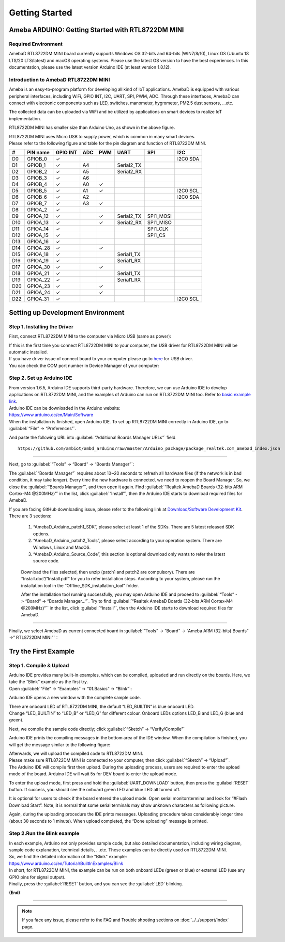 ###############
Getting Started
###############

**************************************************
Ameba ARDUINO: Getting Started with RTL8722DM MINI
**************************************************

Required Environment
====================

AmebaD RTL8722DM MINI board currently supports Windows OS 32-bits and 64-bits (WIN7/8/10), 
Linux OS (Ubuntu 18 LTS/20 LTS/latest) and macOS operating systems. Please use the latest 
OS version to have the best experiences. In this documentation, please use the latest 
version Arduino IDE (at least version 1.8.12).

Introduction to AmebaD RTL8722DM MINI
=====================================

Ameba is an easy-to-program platform for developing all kind of IoT applications. AmebaD 
is equipped with various peripheral interfaces, including WiFi, GPIO INT, I2C, UART, SPI, 
PWM, ADC. Through these interfaces, AmebaD can connect with electronic components such as 
LED, switches, manometer, hygrometer, PM2.5 dust sensors, …etc.

The collected data can be uploaded via WiFi and be utilized by applications on smart 
devices to realize IoT implementation.

|ambd-mini-get-start-1|

RTL8722DM MINI has smaller size than Arduino Uno, as shown in the above figure.

|ambd-mini-get-start-2|

| RTL8722DM MINI uses Micro USB to supply power, which is common in many smart devices.
| Please refer to the following figure and table for the pin diagram and function of RTL8722DM MINI.

|ambd-mini-get-start-3|

|ambd-mini-get-start-4|

=== ======== ======== === === ========== ========= ========
\#  PIN name GPIO INT ADC PWM UART       SPI       I2C
=== ======== ======== === === ========== ========= ========
D0  GPIOB_0  ✓                                     I2C0 SDA
D1  GPIOB_1  ✓        A4      Serial2_TX            
D2  GPIOB_2  ✓        A5      Serial2_RX            
D3  GPIOB_3  ✓        A6                            
D4  GPIOB_4  ✓        A0  ✓                         
D5  GPIOB_5  ✓        A1  ✓                        I2C0 SCL
D6  GPIOB_6  ✓        A2                           I2C0 SDA
D7  GPIOB_7  ✓        A3  ✓                         
D8  GPIOA_2  ✓                                      
D9  GPIOA_12 ✓            ✓   Serial2_TX SPI1_MOSI  
D10 GPIOA_13 ✓            ✓   Serial2_RX SPI1_MISO  
D11 GPIOA_14 ✓                           SPI1_CLK   
D12 GPIOA_15 ✓                           SPI1_CS    
D13 GPIOA_16 ✓                                      
D14 GPIOA_28 ✓            ✓                         
D15 GPIOA_18 ✓                Serial1_TX            
D16 GPIOA_19 ✓                Serial1_RX            
D17 GPIOA_30 ✓            ✓                         
D18 GPIOA_21 ✓                Serial1_TX            
D19 GPIOA_22 ✓                Serial1_RX            
D20 GPIOA_23 ✓            ✓                         
D21 GPIOA_24 ✓            ✓                         
D22 GPIOA_31 ✓                                     I2C0 SCL
=== ======== ======== === === ========== ========= ========


**********************************
Setting up Development Environment
**********************************

Step 1. Installing the Driver
=============================

First, connect RTL8722DM MINI to the computer via Micro USB (same as power):

|ambd-mini-get-start-2|

| If this is the first time you connect RTL8722DM MINI to your computer, 
  the USB driver for RTL8722DM MINI will be automatic installed.
| If you have driver issue of connect board to your computer please go to 
  `here <https://ftdichip.com/drivers/>`_ for USB driver.
| You can check the COM port number in Device Manager of your computer:

|ambd-mini-get-start-5|

Step 2. Set up Arduino IDE
==========================

| From version 1.6.5, Arduino IDE supports third-party hardware.
  Therefore, we can use Arduino IDE to develop applications on
  RTL8722DM MINI, and the examples of Arduino can run on RTL8722DM MINI
  too. Refer to `basic example link 
  <https://www.amebaiot.com.cn/amebad-mini-arduino-compatible-ex/>`__.

| Arduino IDE can be downloaded in the Arduino website: 
| https://www.arduino.cc/en/Main/Software
| When the installation is finished, open Arduino IDE. To set up
  RTL8722DM MINI correctly in Arduino IDE, go to :guilabel:`“File” -> “Preferences”`.

|ambd-mini-get-start-6|

And paste the following URL into :guilabel:`“Additional Boards Manager URLs”` field::
      
   https://github.com/ambiot/ambd_arduino/raw/master/Arduino_package/package_realtek.com_amebad_index.json

----

Next, go to :guilabel:`“Tools” -> “Board” -> “Boards Manager”`:

|ambd-mini-get-start-7|

The :guilabel:`“Boards Manager”` requires about 10~20 seconds to refresh all
hardware files (if the network is in bad condition, it may take longer).
Every time the new hardware is connected, we need to reopen the Board
Manager. So, we close the :guilabel:`“Boards Manager”`, and then open it again. Find
:guilabel:`“Realtek AmebaD Boards (32-bits ARM Cortex-M4 @200MHz)”` in the list,
click :guilabel:`“Install”`, then the Arduino IDE starts to download required files
for AmebaD.

|ambd-mini-get-start-8|

| If you are facing GitHub downloading issue, please refer to the
  following link at `Download/Software Development Kit`_. There are 3
  sections:
      
      1. “AmebaD_Arduino_patch1_SDK”, please select at least 1 of the SDKs. There are 5 latest released SDK options.
      2. “AmebaD_Arduino_patch2_Tools”, please select according to your operation system. There are Windows, Linux and MacOS. 
      3. “AmebaD_Arduino_Source_Code”, this section is optional download only wants to refer the latest source code.

.. _Download/Software Development Kit: https://www.amebaiot.com.cn/en/ameba-arduino-summary/

   Download the files selected, then unzip (patch1 and patch2 are compulsory). 
   There are “Install.doc”/“Install.pdf” for you to refer installation steps. 
   According to your system, please run the installation tool in the 
   “Offline_SDK_installation_tool” folder.

   After the installation tool running successfully, you may open Arduino
   IDE and proceed to :guilabel:`“Tools” -> “Board“ -> “Boards Manager…”`. Try to find
   :guilabel:`“Realtek AmebaD Boards (32-bits ARM Cortex-M4 @200MHz)”`` in the list,
   click :guilabel:`“Install”`, then the Arduino IDE starts to download required files
   for AmebaD.

----

Finally, we select AmebaD as current connected board in 
:guilabel:`“Tools” -> “Board” -> “Ameba ARM (32-bits) Boards” ->” RTL8722DM MINI”`：

|ambd-mini-get-start-9|


*********************
Try the First Example
*********************

Step 1. Compile & Upload
========================

| Arduino IDE provides many built-in examples, which can be compiled,
  uploaded and run directly on the boards. Here, we take the “Blink”
  example as the first try.
| Open :guilabel:`“File” -> “Examples” -> “01.Basics” -> “Blink”`:

|ambd-mini-get-start-10|

Arduino IDE opens a new window with the complete sample code.

|ambd-mini-get-start-11|

| There are onboard LED of RTL8722DM MINI, the default “LED_BUILTIN” is
  blue onboard LED.
| Change “LED_BUILTIN” to “LED_B” or “LED_G” for different colour.
  Onboard LEDs options LED_B and LED_G (blue and green).

|ambd-mini-get-start-12|

Next, we compile the sample code directly; click 
:guilabel:`“Sketch” -> “Verify/Compile”`

|ambd-mini-get-start-13|

Arduino IDE prints the compiling messages in the bottom area of the IDE
window. When the compilation is finished, you will get the message
similar to the following figure:

|ambd-mini-get-start-14|

| Afterwards, we will upload the compiled code to RTL8722DM MINI.
| Please make sure RTL8722DM MINI is connected to your computer, then
  click :guilabel:`“Sketch” -> “Upload”`.

| The Arduino IDE will compile first then upload. During the uploading
  process, users are required to enter the upload mode of the board.
  Arduino IDE will wait 5s for DEV board to enter the upload mode.

|ambd-mini-get-start-15|

To enter the upload mode, first press and hold the :guilabel:`UART_DOWNLOAD` button,
then press the :guilabel:`RESET` button. If success, you should see the onboard
green LED and blue LED all turned off.

|ambd-mini-get-start-16|

It is optional for users to check if the board entered the upload mode. 
Open serial monitor/terminal and look for “#Flash Download Start”. 
Note, it is normal that some serial terminals may show unknown characters as following picture.

|ambd-mini-get-start-17|

Again, during the uploading procedure the IDE prints messages. Uploading
procedure takes considerably longer time (about 30 seconds to 1 minute).
When upload completed, the “Done uploading” message is printed.

Step 2.Run the Blink example
============================

| In each example, Arduino not only provides sample code, but also
  detailed documentation, including wiring diagram, sample code
  explanation, technical details, …etc. These examples can be directly
  used on RTL8722DM MINI.
| So, we find the detailed information of the "Blink" example:
| https://www.arduino.cc/en/Tutorial/BuiltInExamples/Blink

| In short, for RTL8722DM MINI, the example can be run on both onboard
  LEDs (green or blue) or external LED (use any GPIO pins for signal
  output).
| Finally, press the :guilabel:`RESET` button, and you can see the :guilabel:`LED` blinking.

**(End)**

-----------------------------------------------------------------------------------

.. note:: 
   If you face any issue, please refer to the FAQ and Trouble shooting sections on :doc:`../../support/index` page.  

.. |ambd-mini-get-start-1| image:: ../media/GettingStarted/image1.jpeg
   :alt: board-front
   :width: 657
   :height: 1096
   :scale: 50 %

.. |ambd-mini-get-start-2| image:: ../media/GettingStarted/image2.jpeg
   :alt: board-bottom
   :width: 631
   :height: 1031
   :scale: 50 %

.. |ambd-mini-get-start-3| image:: ../media/GettingStarted/image3.png
   :alt: pin-diagram-front
   :width: 2103
   :height: 1089
   :scale: 35 %

.. |ambd-mini-get-start-4| image:: ../media/GettingStarted/image3-2.png
   :alt: pin-diagram-bottom
   :width: 2103
   :height: 2630
   :scale: 20 %

.. |ambd-mini-get-start-5| image:: ../media/GettingStarted/image4.jpeg
   :alt: install-driver
   :width: 298
   :height: 628
   :scale: 100 %

.. |ambd-mini-get-start-6| image:: ../media/GettingStarted/image5.jpeg
   :alt: get-start-6
   :width: 386
   :height: 441
   :scale: 100 %

.. |ambd-mini-get-start-7| image:: ../media/GettingStarted/image6.jpeg
   :alt: get-start-7
   :width: 664
   :height: 600
   :scale: 100 %

.. |ambd-mini-get-start-8| image:: ../media/GettingStarted/image7.jpeg
   :alt: get-start-8
   :width: 800
   :height: 450
   :scale: 100 %

.. |ambd-mini-get-start-9| image:: ../media/GettingStarted/image8.jpeg
   :alt: get-start-9
   :width: 824
   :height: 600
   :scale: 100 %

.. |ambd-mini-get-start-10| image:: ../media/GettingStarted/image9.jpeg
   :alt: get-start-10
   :width: 588
   :height: 711
   :scale: 100 %

.. |ambd-mini-get-start-11| image:: ../media/GettingStarted/image10.jpeg
   :alt: get-start-11
   :width: 678
   :height: 746
   :scale: 100 %

.. |ambd-mini-get-start-12| image:: ../media/GettingStarted/image11.jpeg
   :alt: get-start-12
   :width: 393
   :height: 613
   :scale: 50 %

.. |ambd-mini-get-start-13| image:: ../media/GettingStarted/image12.jpeg
   :alt: get-start-13
   :width: 678
   :height: 746
   :scale: 100 %

.. |ambd-mini-get-start-14| image:: ../media/GettingStarted/image13.jpeg
   :alt: get-start-14
   :width: 678
   :height: 746
   :scale: 100 %

.. |ambd-mini-get-start-15| image:: ../media/GettingStarted/image14.jpeg
   :alt: get-start-15
   :width: 711
   :height: 752
   :scale: 100 %

.. |ambd-mini-get-start-16| image:: ../media/GettingStarted/image15.jpeg
   :alt: get-start-16
   :width: 528
   :height: 459
   :scale: 100 %

.. |ambd-mini-get-start-17| image:: ../media/GettingStarted/image16.jpeg
   :alt: get-start-17
   :width: 930
   :height: 603
   :scale: 80 %